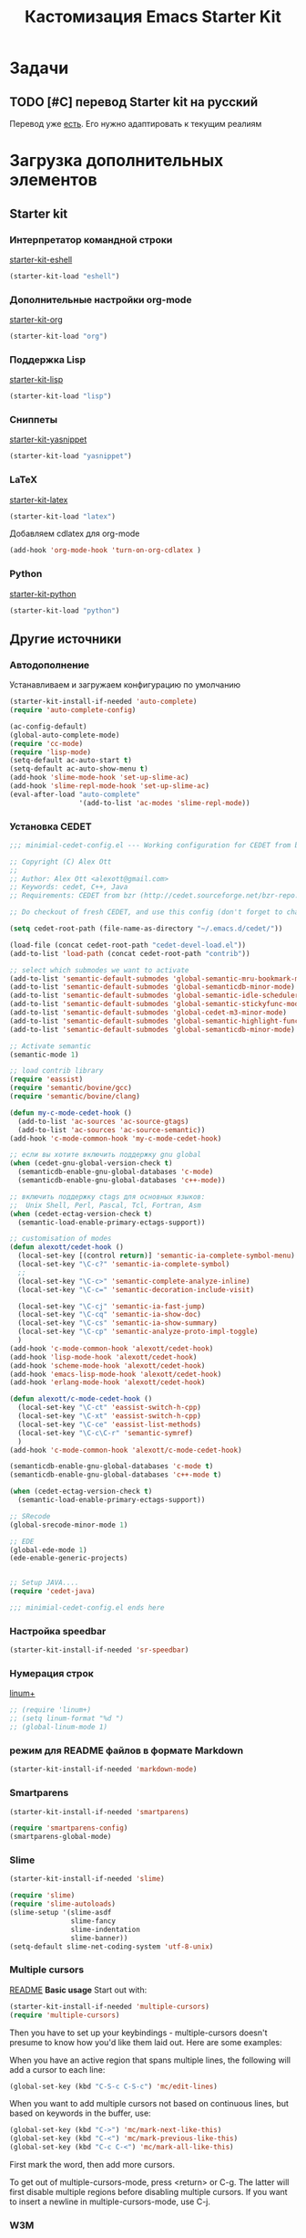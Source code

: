 #+TITLE: Кастомизация Emacs Starter Kit
#+OPTIONS: toc:2 num:nil ^:nil

* Задачи
** TODO [#C] перевод Starter kit на русский
   Перевод уже [[http://zahardzhan.github.io/2010/emacs-starter-kit-the-program.html][есть]]. Его нужно адаптировать к текущим реалиям
* Загрузка дополнительных элементов 
** Starter kit
*** Интерпретатор командной строки
    [[file:starter-kit-eshell.org][starter-kit-eshell]]
    #+BEGIN_SRC emacs-lisp 
      (starter-kit-load "eshell")
    #+END_SRC
*** Дополнительные настройки org-mode  
    [[file:starter-kit-org.org][starter-kit-org]]
    #+BEGIN_SRC emacs-lisp 
      (starter-kit-load "org")
    #+END_SRC
*** Поддержка Lisp
    [[file:starter-kit-lisp.org][starter-kit-lisp]]
    #+begin_src emacs-lisp
      (starter-kit-load "lisp")
    #+end_src
*** Сниппеты
    [[file:starter-kit-yasnippet.org][starter-kit-yasnippet]]
    #+BEGIN_SRC emacs-lisp 
      (starter-kit-load "yasnippet")
    #+END_SRC
*** LaTeX
    [[file:starter-kit-latex.org][starter-kit-latex]]
    #+begin_src emacs-lisp
      (starter-kit-load "latex")
    #+end_src

    Добавляем cdlatex для org-mode
    #+begin_src emacs-lisp
      (add-hook 'org-mode-hook 'turn-on-org-cdlatex )
    #+end_src
*** Python
    [[file:starter-kit-python.org][starter-kit-python]]
    #+begin_src emacs-lisp
      (starter-kit-load "python")
    #+end_src

** Другие источники
*** Автодополнение
    Устанавливаем и загружаем конфигурацию по умолчанию
    #+begin_src emacs-lisp
      (starter-kit-install-if-needed 'auto-complete)
      (require 'auto-complete-config)

      (ac-config-default)
      (global-auto-complete-mode)
      (require 'cc-mode)
      (require 'lisp-mode)
      (setq-default ac-auto-start t)
      (setq-default ac-auto-show-menu t)
      (add-hook 'slime-mode-hook 'set-up-slime-ac)
      (add-hook 'slime-repl-mode-hook 'set-up-slime-ac)
      (eval-after-load "auto-complete"
                       '(add-to-list 'ac-modes 'slime-repl-mode))
    #+end_src
*** Установка CEDET
    #+begin_src emacs-lisp :tangle yes
      ;;; minimial-cedet-config.el --- Working configuration for CEDET from bzr

      ;; Copyright (C) Alex Ott
      ;;
      ;; Author: Alex Ott <alexott@gmail.com>
      ;; Keywords: cedet, C++, Java
      ;; Requirements: CEDET from bzr (http://cedet.sourceforge.net/bzr-repo.shtml)

      ;; Do checkout of fresh CEDET, and use this config (don't forget to change path below)

      (setq cedet-root-path (file-name-as-directory "~/.emacs.d/cedet/"))

      (load-file (concat cedet-root-path "cedet-devel-load.el"))
      (add-to-list 'load-path (concat cedet-root-path "contrib"))

      ;; select which submodes we want to activate
      (add-to-list 'semantic-default-submodes 'global-semantic-mru-bookmark-mode)
      (add-to-list 'semantic-default-submodes 'global-semanticdb-minor-mode)
      (add-to-list 'semantic-default-submodes 'global-semantic-idle-scheduler-mode)
      (add-to-list 'semantic-default-submodes 'global-semantic-stickyfunc-mode)
      (add-to-list 'semantic-default-submodes 'global-cedet-m3-minor-mode)
      (add-to-list 'semantic-default-submodes 'global-semantic-highlight-func-mode)
      (add-to-list 'semantic-default-submodes 'global-semanticdb-minor-mode)

      ;; Activate semantic
      (semantic-mode 1)

      ;; load contrib library
      (require 'eassist)
      (require 'semantic/bovine/gcc)
      (require 'semantic/bovine/clang)

      (defun my-c-mode-cedet-hook ()
        (add-to-list 'ac-sources 'ac-source-gtags)
        (add-to-list 'ac-sources 'ac-source-semantic))
      (add-hook 'c-mode-common-hook 'my-c-mode-cedet-hook)

      ;; если вы хотите включить поддержку gnu global
      (when (cedet-gnu-global-version-check t)
        (semanticdb-enable-gnu-global-databases 'c-mode)
        (semanticdb-enable-gnu-global-databases 'c++-mode))

      ;; включить поддержку ctags для основных языков:
      ;;  Unix Shell, Perl, Pascal, Tcl, Fortran, Asm
      (when (cedet-ectag-version-check t)
        (semantic-load-enable-primary-ectags-support))

      ;; customisation of modes
      (defun alexott/cedet-hook ()
        (local-set-key [(control return)] 'semantic-ia-complete-symbol-menu)
        (local-set-key "\C-c?" 'semantic-ia-complete-symbol)
        ;;
        (local-set-key "\C-c>" 'semantic-complete-analyze-inline)
        (local-set-key "\C-c=" 'semantic-decoration-include-visit)

        (local-set-key "\C-cj" 'semantic-ia-fast-jump)
        (local-set-key "\C-cq" 'semantic-ia-show-doc)
        (local-set-key "\C-cs" 'semantic-ia-show-summary)
        (local-set-key "\C-cp" 'semantic-analyze-proto-impl-toggle)
        )
      (add-hook 'c-mode-common-hook 'alexott/cedet-hook)
      (add-hook 'lisp-mode-hook 'alexott/cedet-hook)
      (add-hook 'scheme-mode-hook 'alexott/cedet-hook)
      (add-hook 'emacs-lisp-mode-hook 'alexott/cedet-hook)
      (add-hook 'erlang-mode-hook 'alexott/cedet-hook)

      (defun alexott/c-mode-cedet-hook ()
        (local-set-key "\C-ct" 'eassist-switch-h-cpp)
        (local-set-key "\C-xt" 'eassist-switch-h-cpp)
        (local-set-key "\C-ce" 'eassist-list-methods)
        (local-set-key "\C-c\C-r" 'semantic-symref)
        )
      (add-hook 'c-mode-common-hook 'alexott/c-mode-cedet-hook)

      (semanticdb-enable-gnu-global-databases 'c-mode t)
      (semanticdb-enable-gnu-global-databases 'c++-mode t)

      (when (cedet-ectag-version-check t)
        (semantic-load-enable-primary-ectags-support))

      ;; SRecode
      (global-srecode-minor-mode 1)

      ;; EDE
      (global-ede-mode 1)
      (ede-enable-generic-projects)


      ;; Setup JAVA....
      (require 'cedet-java)

      ;;; minimial-cedet-config.el ends here
    #+end_src
    
*** Настройка speedbar
    #+begin_src emacs-lisp 
    (starter-kit-install-if-needed 'sr-speedbar)
    #+end_src
*** Нумерация строк
    [[file:src/linum%2B.el][linum+]]
    #+begin_src emacs-lisp
      ;; (require 'linum+)
      ;; (setq linum-format "%d ")
      ;; (global-linum-mode 1)
    #+end_src
*** режим для README файлов в формате Markdown
    #+begin_src emacs-lisp
      (starter-kit-install-if-needed 'markdown-mode)
    #+end_src
*** Smartparens
    #+begin_src emacs-lisp :tangle yes
      (starter-kit-install-if-needed 'smartparens)

      (require 'smartparens-config)
      (smartparens-global-mode)

    #+end_src
*** Slime
    #+begin_src emacs-lisp :tangle yes
      (starter-kit-install-if-needed 'slime)

      (require 'slime)
      (require 'slime-autoloads)
      (slime-setup '(slime-asdf
                     slime-fancy
                     slime-indentation
                     slime-banner))
      (setq-default slime-net-coding-system 'utf-8-unix)

    #+end_src
*** Multiple cursors

[[https://github.com/magnars/multiple-cursors.el][README]]
*Basic usage*
Start out with:
#+begin_src emacs-lisp :tangle yes
  (starter-kit-install-if-needed 'multiple-cursors)
  (require 'multiple-cursors)
#+end_src

Then you have to set up your keybindings - multiple-cursors doesn't
presume to know how you'd like them laid out. Here are some examples:

When you have an active region that spans multiple lines, the
following will add a cursor to each line:

#+begin_src emacs-lisp :tangle yes
  (global-set-key (kbd "C-S-c C-S-c") 'mc/edit-lines)
#+end_src
When you want to
add multiple cursors not based on continuous lines, but based on
keywords in the buffer, use:
#+begin_src emacs-lisp :tangle yes
  (global-set-key (kbd "C->") 'mc/mark-next-like-this)
  (global-set-key (kbd "C-<") 'mc/mark-previous-like-this)
  (global-set-key (kbd "C-c C-<") 'mc/mark-all-like-this)
#+end_src
First mark the word, then add more cursors.

To get out of multiple-cursors-mode, press <return> or C-g. The latter
will first disable multiple regions before disabling multiple
cursors. If you want to insert a newline in multiple-cursors-mode, use
C-j.
*** W3M
    Попытаемся перейти на броузер W3M. Местами Chrome надоедает своей
    объемностью. Хочется чего-то более легкого.
    #+begin_src emacs-lisp :tangle yes
      ;;; instalation package
      (starter-kit-install-if-needed 'w3m)

    #+end_src
*** Some setup
    #+begin_src emacs-lisp :tangle yes
      (setq
       c-default-style "linux" ;; set style to "linux"
       )

      (global-set-key (kbd "RET") 'newline-and-indent)  ; automatically
      ; indent when press RET

      ;; activate whitespace-mode to view all whitespace characters
      (global-set-key (kbd "C-c w") 'whitespace-mode)

      

      ;; set default compile kbd to C-c C-c
      (define-key c-mode-map (kbd "C-c C-c") 'compile)
      (define-key c++-mode-map (kbd "C-c C-c") 'compile)
      (define-key java-mode-map (kbd "C-c C-c") 'compile)
      (define-key python-mode-map (kbd "C-c C-c") 'compile)
      

      ;; show unncessary whitespace that can mess up your diff
      (add-hook 'prog-mode-hook (lambda () (interactive) (setq show-trailing-whitespace 1)))

      ;; use space to indent by default
      (setq-default indent-tabs-mode nil)

      ;; set appearance of a tab that is represented by 4 spaces
      (setq-default tab-width 4)

      ;; jedi
      (add-hook 'python-mode-hook 'jedi:setup)
      (add-hook 'python-mode-hook 'linum-mode)
      (setq jedi:complete-on-dot t)
      (setq jedi:environment-root "jedi")

    #+end_src

* Дополнительные функции
** Настройка shell
   Zsh работает с emacs не адекватно. Рабочее решение перевести его на
   работу с bash
   #+begin_src emacs-lisp :tangle yes
     (setq explicit-shell-file-name "/bin/bash")
   #+end_src
** Макросы для сайта Радонежского народа
   Здесь определяются макросы для облегчения работы с материалами на
   сайт. Статьи посылаются в формате doc/docx и содержат в себе
   картинки. Их необходимо извелечь, а статью перекодировать в
   html. При этом учесть, что на сайте картинки будут расположены в
   определенном месте: 
   news/{anons,reportaj}/<<раздел для статьи>>/<<имя статьи>>/
* Настройка org-mode
  Сделать TODO зависимыми от вложенных 
  #+BEGIN_SRC emacs-lisp
    (setq org-enforce-todo-dependencies t)
  #+END_SRC

  Задать TODO, STARTED, DONE | CANCELED

  #+begin_src emacs-lisp
    (setq org-todo-keywords
          '((sequence "TODO(t!)" "|" "DONE(d!)")
            (sequence "WAITING(w@/!)" "HOLD(h@/!)" "|" "CANCELED(c@/!)" "PHONE" "MEETING")))

    (setq org-todo-keyword-faces
          '(("TODO" :foreground "red" :weight bold)
            ;; ("IN PROGRESS" :foreground "yellow" :weight bold)
            ;; ("DONE" :foreground "green" :weight bold)
            ("WAITING" :foreground "orange" :weight bold)
            ("HOLD" :foreground "magenta" :weight bold)
            ("CANCELED" :foreground "forest green" :weight bold)
            ("MEETING" :foreground "forest green" :weight bold)
            ("PHONE" :foreground "forest green" :weight bold)))

    (add-hook 'org-mode-hook (lambda () (local-set-key "\C-c." 'org-time-stamp)))

  #+end_src

  #+begin_src emacs-lisp :tangle yes
    (org-babel-do-load-languages
     'org-babel-load-languages
     '((python . t) (ditaa . t) (dot . t) (C . t)))
  #+end_src

  Задаем формат даты для экспорта
  #+BEGIN_SRC emacs-lisp
    (setq org-export-date-timestamp-format "%F")
  #+END_SRC

